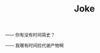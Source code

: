 #+TITLE: Joke
#+HTML_LINK_UP: index.html
#+HTML_LINK_HOME: index.html

—— 你有没有时间简史？

—— 我哪有时间捡代谢产物啊
